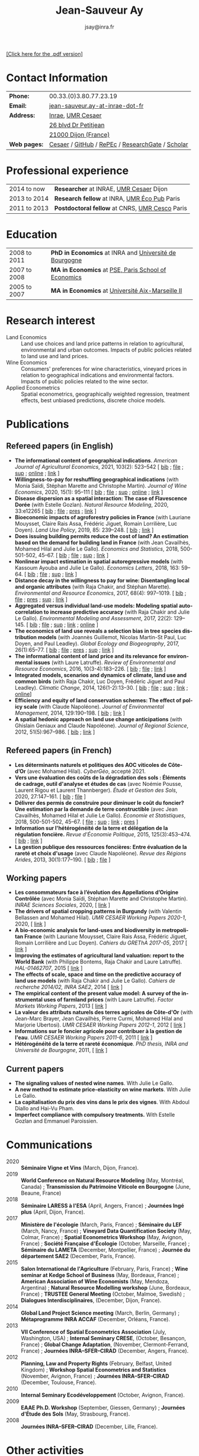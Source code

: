 #+TITLE:            Jean-Sauveur Ay
#+AUTHOR:           jsay@inra.fr
#+EXPORT_FILE_NAME: index
#+LaTeX_CLASS:      CuriVitae
#+OPTIONS:          LaTeX:t tags:nil num:nil H:5 toc:nil html-postamble:t
#+LANGUAGE:         en
#+STARTUP:          hideblocks
#+DRAWERS:          PROPERTIES BABEL HTML
:HTML:
#+HTML_HEAD: <link rel="stylesheet" type="text/css" href="style.css"/>
#+HTML_HEAD: <base target="_blank">
#+ATTR_HTML: :rules none
:END:

# Changer les nom des documents

#+HTML: <a target="_blank" rel="noopener noreferrer" href="index.pdf">[Click here for the .pdf version]</a>

* Code for export                            :noexport:
** LaTeX

#+begin_src emacs-lisp :eval yes :results silent
(add-to-list 'org-latex-classes
	     '("CuriVitae"
	       "\\documentclass[11pt, a4paper]{./style}
                  [NO-DEFAULT-PACKAGES]
                  \\usepackage{natbib}
                  \\usepackage{comment, csquotes}
                  \\usepackage[adobe-utopia]{mathdesign}
                  \\let\\progstruct=\\texttt
                  \\newcommand{\\progexample}[1]{{\\ttfamily\\small #1}}"
	       ("\\titre{%s}"                 . "\\titre{%s}"    )
	       ("\\soustitre{%s}"             . "\\soustitre{%s}" )))
#+end_src

** HTML
*** tables

#+begin_src emacs-lisp :eval yes :results silent
(setq org-html-table-default-attributes
      '(:border "0" :cellspacing "0" :cellpadding "6" :rules "none" :frame "none"))
#+end_src

*** Postamble

#+begin_src emacs-lisp  :eval yes :results silent
(setq org-html-postamble-format
      '(("en"
	 "<p class=\"date\">Last modification: %T </p>\n <p class=\"date\">Generated by %c </p>
          <p class=\"date\">Css style file <a href=\"https://jsay.github.io/website/style.css\">here</a> (adapted from <a href=\"https://gongzhitaao.org/orgcss/org.css\">orgcss</a>)</p>")))
#+end_src

* README                                     :noexport:
  :PROPERTIES:
  :EXPORT_FILE_NAME: README
  :END:
** Use

   1. Make modifications only on =Main.org=, an org-mode file
   2. Plain text exported to =index.html= and =index.pdf= (see
      =/emacs-config/= repository)
   3. =style.css= and =style.cls= are custom templates for html and
      pdf

* Contact Information

| *Phone:*     | 00.33.(0)3.80.77.23.19                           |
| *Email:*     | [[mailto:jean-sauveur.ay@inrae.fr][jean-sauveur.ay-at-inrae-dot-fr]]                  |
| *Address:*   | [[https://www.inrae.fr/en/about-us][Inrae]], [[https://www2.dijon.inrae.fr/cesaer/en/axis/][UMR Cesaer]]                                |
|              | [[https://www.google.com/maps/?q%3D47.3097819,5.0644835][26 blvd Dr Petitjean]]                             |
|              | [[https://www.google.com/maps/place/21000+Dijon/][21000 Dijon (France)]]                             |
| *Web pages:* | [[https://www2.dijon.inrae.fr/cesaer/membres/jean-sauveur-ay/][Cesaer]] / [[http://github.com/jsay/][GitHub]] / [[https://ideas.repec.org/e/pay77.html][RePEc]] / [[https://www.researchgate.net/profile/Jean_Sauveur_Ay][ResearchGate]] / [[https://scholar.google.fr/citations?user=arEwxlIAAAAJ&hl=fr][Scholar]] |

* Professional experience

| 2014 to now  | *Researcher* at INRAE, [[https://www2.dijon.inrae.fr/cesaer/en/axis/][UMR Cesaer]] Dijon        |
| 2013 to 2014 | *Research fellow* at INRA, [[https://www6.versailles-grignon.inrae.fr/economie_publique_eng/][UMR Éco Pub]] Paris   |
| 2011 to 2013 | *Postdoctoral fellow* at CNRS, [[http://cesco.mnhn.fr/en][UMR Cesco]] Paris |

* Education

| 2008 to 2011 | *PhD in Economics* at INRA and [[http://en.u-bourgogne.fr/][Université de Bourgogne]] |
| 2007 to 2008 | *MA in Economics* at [[https://www.parisschoolofeconomics.eu/en/][PSE, Paris School of Economics]]    |
| 2005 to 2007 | *MA in Economics* at [[https://www.amse-aixmarseille.fr/en][Université Aix-Marseille II]]       |

* Research interest

  - Land Economics :: Land use choices and land price patterns in
                      relation to agricultural, environmental and
                      urban outcomes. Impacts of public policies
                      related to land use and land prices.
  - Wine Economics :: Consumers' preferences for wine characteristics,
                      vineyard prices in relation to geographical
                      indications and environmental factors. Impacts
                      of public policies related to the wine sector.
  - Applied Econometrics :: Spatial econometrics, geographically
       weighted regression, treatment effects, best unbiased
       predictions, discrete choice models.
       
* Publications
** Refereed papers (in English)

   - *The informational content of geographical
     indications*. /American Journal of Agricultural Economics/, 2021,
     103(2): 523--542 [ [[file:bib/GEOIND.bib][bib]] ; [[file:doc/GEOIND-FILE.pdf][file]] ; [[file:doc/GEOIND-SUP.pdf][sup]] ; [[https://github.com/jsay/geoInd/][online]] ; [[https://onlinelibrary.wiley.com/doi/full/10.1111/ajae.12100][link]] ]
   - *Willingness-to-pay for reshuffling geographical indications*
     (with Monia Saïdi, Stéphan Marette and Christophe
     Martin). /Journal of Wine Economics/, 2020, 15(1): 95--111 [ [[file:bib/RFGI.bib][bib]]
     ; [[file:doc/RFGI-FILE.pdf][file]] ; [[file:doc/RFGI-SUP.pdf][sup]] ; [[https://github.com/jsay/reshufGI/][online]] ; [[https://www.cambridge.org/core/journals/journal-of-wine-economics/article/abs/willingnesstopay-for-reshuffling-geographical-indications/FD4DB1BCA54C1E204773BF861965BEBD][link]] ]
   - *Disease dispersion as a spatial interaction: The case of
     Flavescence Dorée* (with Estelle Gozlan). /Natural Resource
     Modeling/, 2020, 33:e12265 [ [[file:bib/SPFD.bib][bib]] ; [[file:doc/SPFD-FILE.pdf][file]] ; [[file:doc/SPFD-PRES.pdf][pres]] ; [[https://onlinelibrary.wiley.com/doi/full/10.1111/nrm.12265][link]] ]
   - *Bioeconomic impacts of agroforestry policies in France* (with
     Lauriane Mouysset, Claire Rais Assa, Frédéric Jiguet, Romain
     Lorrilière, Luc Doyen). /Land Use Policy/, 2019, 85: 239--248.  [
     [[file:bib/BIOFOR.bib][bib]] ; [[https://www.sciencedirect.com/science/article/abs/pii/S0264837718308160][link]] ]
   - *Does issuing building permits reduce the cost of land? An
     estimation based on the demand for building land in France* (with
     Jean Cavailhès, Mohamed Hilal and Julie Le Gallo). /Economics and
     Statistics/, 2018, 500-501-502, 45--67.  [ [[file:bib/PCPX.bib][bib]] ; [[file:doc/PCPX-FILE.pdf][file]] ; [[file:doc/PCPX-SUP.pdf][sup]] ;
     [[https://insee.fr/en/statistiques/3621981?sommaire=3622133][link]] ]
   - *Nonlinear impact estimation in spatial autoregressive models*
     (with Kassoum Ayouba and Julie Le Gallo). /Economics Letters/,
     2018, 163: 59--64. [ [[file:bib/NLSP.bib][bib]] ; [[file:doc/NLSP-FILE.pdf][file]] ; [[file:doc/NLSP-SUP.pdf][sup]] ; [[https://www.sciencedirect.com/science/article/pii/S0165176517304846][link]] ]
   - *Distance decay in the willingness to pay for wine: Disentangling
     local and organic attributes* (with Raja Chakir, and Stéphan
     Marette). /Environmental and Resource Economics/, 2017, 68(4):
     997--1019. [\nbsp{}[[file:bib/DWTP.bib][bib]] ; [[file:doc/DWTP-FILE.pdf][file]] ; [[file:doc/DWTP-PRES.pdf][pres]] ; [[file:doc/DWTP-SUP.pdf][sup]] ; [[https://link.springer.com/article/10.1007/s10640-016-0057-8][link]] ]
   - *Aggregated versus individual land-use models: Modeling spatial
     autocorrelation to increase predictive accuracy* (with Raja
     Chakir and Julie Le Gallo). /Environmental Modeling and
     Assessment/, 2017, 22(2): 129--145. [ [[file:bib/LUMP.bib][bib]] ; [[file:doc/LUMP-FILE.pdf][file]] ; [[file:doc/LUMP-SUP.pdf][sup]] ; [[https://link.springer.com/article/10.1007/s10666-016-9523-5][link]] ;
     [[https://github.com/jsay/spatial-pred-R][online]] ]
   - *The economics of land use reveals a selection bias in tree
     species distribution models* (with Joannès Guillemot, Nicolas
     Martin-St Paul, Luc Doyen, and Paul Leadley). /Global Ecology and
     Biogeography/, 2017, 26(1):65--77. [ [[file:bib/NTSDM.bib][bib]] ; [[file:doc/NTSDM-FILE.pdf][file]] ; [[file:doc/NTSDM-PRES.pdf][pres]] ; [[file:doc/NTSDM-SUP.pdf][sup]] ;
     [[https://onlinelibrary.wiley.com/doi/abs/10.1111/geb.12514][link]] ]
   - *The informational content of land price and its relevance for
     environmental issues* (with Laure Latruffe). /Review of
     Environmental and Resource Economics/, 2016, 10(3-4):183--226. [
     [[file:bib/RLP.bib][bib]] ; [[file:doc/RLP-FILE.pdf][file]] ; [[https://www.nowpublishers.com/article/Details/IRERE-0086][link]] ]
   - *Integrated models, scenarios and dynamics of climate, land use
     and common birds* (with Raja Chakir, Luc Doyen, Frédéric Jiguet
     and Paul Leadley). /Climatic Change/, 2014, 126(1-2):13--30. [
     [[file:bib/CILE.bib][bib]] ; [[file:doc/CILE-FILE.pdf][file]] ; [[file:doc/CILE-SUP.pdf][sup]] ; [[https://link.springer.com/article/10.1007/s10584-014-1202-4][link]] ; [[https://mobilis-a4ac2.firebaseapp.com/index.html][online]]]
   - *Efficiency and equity of land conservation schemes: The effect
     of policy scale* (with Claude Napoléone). /Journal of
     Environmental Management/, 2014, 129:190--198. [ [[file:bib/EELC.bib][bib]] ; [[http://www.sciencedirect.com/science/article/pii/S0301479713004829][link]] ]
   - *A spatial hedonic approach on land use change anticipations*
     (with Ghislain Geniaux and Claude Napoléone). /Journal of
     Regional Science/, 2012, 51(5):967--986. [ [[file:bib/SPHED.bib][bib]] ; [[http://onlinelibrary.wiley.com/doi/10.1111/j.1467-9787.2011.00721.x/abstract][link]] ]

** Refereed papers (in French)

   - *Les déterminants naturels et politiques des AOC viticoles de
     Côte-d’Or* (avec Mohamed Hilal). /CyberGéo/, accepté 2021.
   - *Vers une évaluation des coûts de la dégradation des sols :
     Éléments de cadrage, outil d'analyse et études de cas* (avec
     Noémie Pousse, Laurent Rigou et Laurent Thannberger). /Étude et
     Gestion des Sols/, 2020, 27:147--161. [ [[file:bib/GPRF.bib][bib]] ; [[file:doc/ECOSOL-FILE.pdf][file]] ]
   - *Délivrer des permis de construire pour diminuer le coût du
     foncier? Une estimation par la demande de terre constructible*
     (avec Jean Cavailhès, Mohamed Hilal et Julie Le Gallo).
     /Économie et Statistiques/, 2018, 500-501-502, 45--67. [ [[file:doc/PCPXf-FILE.pdf][file]] ;
     [[file:doc/PCPX-SUP.pdf][sup]] ; [[https://insee.fr/fr/statistiques/3621977?sommaire=3622116][link]] ; [[file:doc/PCPXf-PRES.pdf][pres]] ]
   - *Information sur l'hétérogénéité de la terre et délégation de la
     régulation foncière.* /Revue d'Économie Politique/, 2015,
     125(3):453--474. [ [[file:bib/IFHT.bib][bib]] ; [[https://www.cairn.info/revue-d-economie-politique-2015-3-page-453.htm][link]] ]
   - *La gestion publique des ressources foncières: Entre évaluation
     de la rareté et choix d'usage* (avec Claude Napoléone). /Revue
     des Régions Arides/, 2013, 30(1):177--190. [ [[file:bib/GPRF.bib][bib]] ; [[https://www.researchgate.net/profile/Claude_Napoleone/publication/268075060_La_gestion_publique_des_ressources_foncieres_entre_evaluation_de_la_rarete_et_choix_d'usages/links/5460bdd20cf295b5616376de/La-gestion-publique-des-ressources-foncieres-entre-evaluation-de-la-rarete-et-choix-dusages.pdf][file]] ]

** Working papers

   - *Les consommateurs face à l’évolution des Appellations d’Origine
     Contrôlée* (avec Monia Saïdi, Stéphan Marette and Christophe
     Martin). /INRAE Sciences Sociales/, 2020, [ [[https://ageconsearch.umn.edu/record/305806][link]] ]
   - *The drivers of spatial cropping patterns in Burgundy* (with
     Valentin Bellassen and Mohamed Hilal). /UMR CESAER Working Papers
     2020-1/, 2020, [ [[https://hal.inrae.fr/hal-02894116][link]] ]
   - *A bio-economic analysis for land-uses and biodiversity in
     metropolitan France* (with Lauriane Mouysset, Claire Rais Assa,
     Frédéric Jiguet, Romain Lorrilière and Luc Doyen). /Cahiers du
     GREThA 2017-05/, 2017 [ [[http://cahiersdugretha.u-bordeaux4.fr/2017/2017-05.pdf][link]] ]
   - *Improving the estimates of agricultural land valuation: report
     to the World Bank* (with Philippe Bontems, Raja Chakir and Laure
     Latruffe). /HAL-01462707/, 2015 [ [[https://hal.archives-ouvertes.fr/hal-01462707][link]] ] 
   - *The effects of scale, space and time on the predictive accuracy
     of land use models* (with Raja Chakir and Julie Le
     Gallo). /Cahiers de recherche 2014/02, INRA SAE2/, 2014 [ [[https://www6.versailles-grignon.inra.fr/economie_publique/Media/fichiers/Working-Papers/Working-Papers-2014/WP_2014_02][link]] ]
   - *The empirical content of the present value model: A survey of
     the instrumental uses of farmland prices* (with Laure
     Latruffe). /Factor Markets Working Papers/, 2013 [ [[http://www.ceps.be/book/empirical-content-present-value-model-survey-instrumental-uses-farmland-prices.html][link]] ]
   - *La valeur des attributs naturels des terres agricoles de
     Côte-d'Or* (with Jean-Marc Brayer, Jean Cavailhès, Pierre Curmi,
     Mohamed Hilal and Marjorie Ubertosi). /UMR CESAER Working Papers
     2012-1/, 2012 [ [[http://ideas.repec.org/p/ceo/wpaper/33.html][link]] ]
   - *Informations sur le foncier agricole pour contribuer à la
     gestion de l'eau*. /UMR CESAER Working Papers 2011-6/, 2011 [
     [[http://ideas.repec.org/p/ceo/wpaper/32.html][link]] ]
   - *Hétérogénéité de la terre et rareté économique*. /PhD thesis,
     INRA and Université de Bourgogne/, 2011, [ [[http://tel.archives-ouvertes.fr/tel-00629142/en/][link]] ] 

** Current papers

   - *The signaling values of nested wine names*. With Julie Le Gallo.
   - *A new method to estimate price-elasticity on wine markets*. With
     Julie Le Gallo. 
   - *La capitalisation du prix des vins dans le prix des
     vignes*. With Abdoul Diallo and Hai-Vu Pham.
   - *Imperfect compliance with compulsory treatments.* With Estelle
     Gozlan and Emmanuel Paroissien.

* Communications

  - 2020 :: *Séminaire Vigne et Vins* (March, Dijon, France).
  - 2019 :: *World Conference on Natural Resource Modeling* (May,
            Montréal, Canada) ; *Transmission du Patrimoine Viticole
            en Bourgogne* (June, Beaune, France)
  - 2018 :: *Séminaire LARESS à l'ESA* (April, Angers, France) ;
            *Journées Ingé plus* (April, Dijon, France).
  - 2017 :: *Ministère de l'écologie* (March, Paris, France) ;
            *Séminaire du LEF* (March, Nancy, France) ; *Vineyard Data
            Quantification Society* (May, Colmar, France) ; *Spatial
            Econometrics Workshop* (May, Avignon, France) ; *Société
            Française d'Écologie* (October, Marseille, France) ;
            *Séminaire du LAMETA* (December, Montpellier, France) ;
            *Journée du département SAE2* (December, Paris, France).
  - 2015 :: *Salon International de l'Agriculture* (February, Paris,
            France) ; *Wine seminar at Kedge School of Business* (May,
            Bordeaux, France) ; *American Association of Wine
            Economists* (May, Mendoza, Argentina) ; *Natural Resource
            Modelling workshop* (June, Bordeaux, France) ; *TRUSTEE
            General Meeting* (October, Malmoe, Swedish) ; *Dialogues
            Interdisciplinaires*, (December, Dijon, France).
  - 2014 :: *Global Land Project Science meeting* (March, Berlin,
            Germany) ; *Métaprogramme INRA ACCAF* (December, Orléans,
            France).
  - 2013 :: *VII Conference of Spatial Econometrics Association*
            (July, Washington, USA) ; *Internal Seminary CRESE*,
            (October, Besançon, France) ; *Global Change Adaptation*,
            (November, Clermont-Ferrand, France) ; *Journées
            INRA--SFER--CIRAD* (December, Angers, France).
  - 2012 :: *Planning, Law and Property Rights* (February, Belfast,
            United Kingdom) ; *Workshop Spatial Econometrics and
            Statistics* (November, Avignon, France) ; *Journées
            INRA--SFER--CIRAD* (December, Toulouse, France).
  - 2010 :: *Internal Seminary Ecodéveloppement* (October, Avignon,
            France).
  - 2009 :: *EAAE Ph.D. Workshop* (September, Giessen, Germany) ;
            *Journées d'Étude des Sols* (May, Strasbourg, France).
  - 2008 :: *Journées INRA--SFER--CIRAD* (December, Lille, France).

* Other activities
** Research programs

   - [[http://www.ubfc.fr/pubprivlands/][PubPrivLands]] (2019-2021) funded by /Région Bourgogne
     Franche-Comté (ISIT-BFC)/
   - [[https://www.plan-deperissement-vigne.fr/travaux-de-recherche/programmes-de-recherche/risca][Risca]] (2019-2021) funded by /Plan National Dépérissement du
     Vignoble/
   - [[https://www.trustee-project.eu/][Trustee]] (2013-2017) funded by EU FP7, ERA-NET RURAGRI program
   - [[https://www.fondationbiodiversite.fr/en/][Mobilis]] (2012-2013) funded by FRB, /Fondation pour la Recherche
     sur la Biodiversité/
   - [[http://www.gessol.fr/content/integrer-la-valeur-epuratrice-de-sols-hydromorphes-dans-leur-usage-quelles-strategies-d-inte][EcoSolHydro]] (2011-2012) funded by ADEME and MEEDE, from GESSOL
     program

** Teaching experience

| *Course*          | *Place*                | *Hours* | *Formation*   | *Period*             |
|-------------------+------------------------+---------+---------------+----------------------|
| Econometrics      | SciencesPo Dijon       |      24 | Undergraduate | 2018--2021 (3 year)  |
| Economics         | SciencesPo Dijon       |      48 | Undergraduate | 2016--2021 (5 years) |
| Econometrics      | AgroParisTech          |      24 | Postgraduate  | 2012--2017 (5 years) |
| Econometrics      | Univ. of Franche-Comté |      18 | Postgraduate  | 2012--2017 (5 years) |
| Microeconometrics | Univ. of Burgundy      |      14 | Undergraduate | 2010--2011 (1 year)  |

** Referee reports

#+LaTeX: \vspace{.5cm}

   Acta Oeconomica (1), Ecological Economics (2), Économie et
   Statistique (2), Économie Rurale (2), European Review of
   Agricultural Economics (3), International Journal of Geographical
   Information Science (1), International Journal of Strategic
   Property Management (1), Journal of Environmental Management (3),
   Plos One (1), Regional Studies (1), Review of Agricultural, Food
   and Environmental Studies (1), Revue Économique (1), Revue
   d'Économie Régionale et Urbaine (3), Spatial Economic Analysis (2),
   Spatial Statistics (1), Sustainability (1).

#+LaTeX: \vspace{.5cm}

** Miscellaneous

   - Consultant and Expert for INAO, the French National Institute of
     the Signs of Quality and Origin.
   - Consultant for Inter-Rhône, the professional organization of the
     wine producers and traders from Rhône Valley.
   - Member of the scientific committee of RNEST, a national network
     about the management of soil quality.
   - Expert in a scientific team about "Artificialized land and
     artificialization processes: determinants, impacts and levers for
     action" [ [[https://www.inrae.fr/actualites/sols-artificialises-processus-dartificialisation-sols][website]] ].
   - Member of the scientific committee of the Workshop on Spatial
     Econometrics and Statistics.

* Credits                                    :noexport:
# now directly put in html-postamble, kept for memory

  Last modification: {{{time(%Y-%m-%d)}}}

  [[https://www.gnu.org/software/emacs/][Emacs]] src_emacs-lisp[:results raw]{(substring emacs-version)},
  [[https://orgmode.org][org-mode]] src_emacs-lisp[:results raw]{(org-version)}

  CSS file here, adapted from [[https://github.com/gongzhitaao/orgcss/blob/master/org.css][orgcss]]
